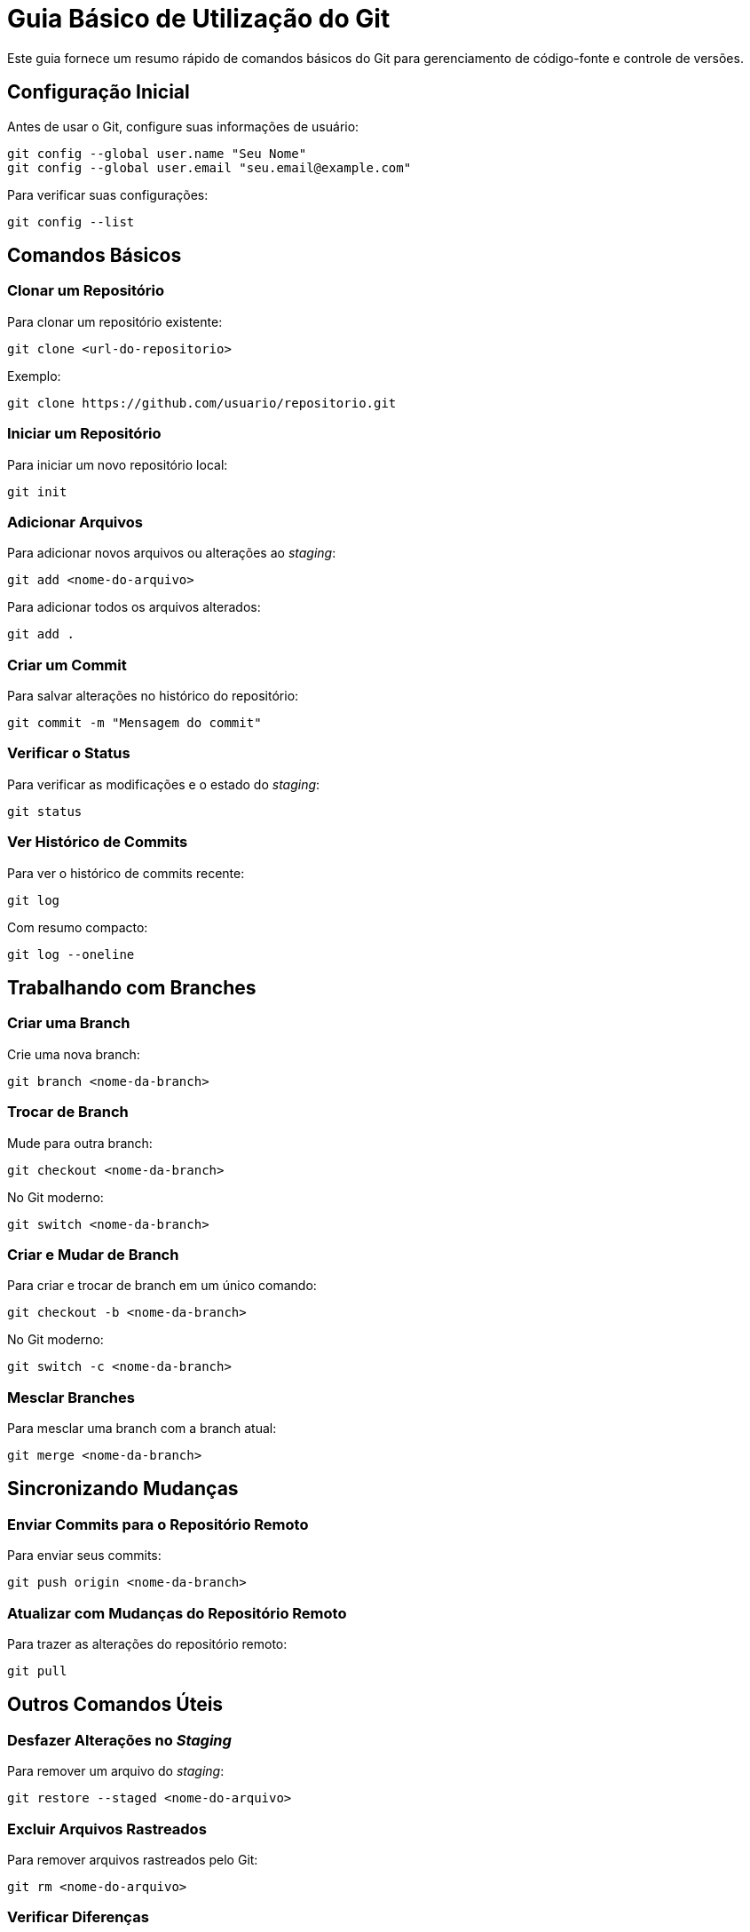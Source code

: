 = Guia Básico de Utilização do Git

Este guia fornece um resumo rápido de comandos básicos do Git para gerenciamento de código-fonte e controle de versões.

== Configuração Inicial

Antes de usar o Git, configure suas informações de usuário:

```bash
git config --global user.name "Seu Nome"
git config --global user.email "seu.email@example.com"
```

Para verificar suas configurações:

```bash
git config --list
```

== Comandos Básicos

=== Clonar um Repositório

Para clonar um repositório existente:

```bash
git clone <url-do-repositorio>
```

Exemplo:

```bash
git clone https://github.com/usuario/repositorio.git
```

=== Iniciar um Repositório

Para iniciar um novo repositório local:

```bash
git init
```

=== Adicionar Arquivos

Para adicionar novos arquivos ou alterações ao _staging_:

```bash
git add <nome-do-arquivo>
```

Para adicionar todos os arquivos alterados:

```bash
git add .
```

=== Criar um Commit

Para salvar alterações no histórico do repositório:

```bash
git commit -m "Mensagem do commit"
```

=== Verificar o Status

Para verificar as modificações e o estado do _staging_:

```bash
git status
```

=== Ver Histórico de Commits

Para ver o histórico de commits recente:

```bash
git log
```

Com resumo compacto:

```bash
git log --oneline
```

== Trabalhando com Branches

=== Criar uma Branch

Crie uma nova branch:

```bash
git branch <nome-da-branch>
```

=== Trocar de Branch

Mude para outra branch:

```bash
git checkout <nome-da-branch>
```

No Git moderno:

```bash
git switch <nome-da-branch>
```

=== Criar e Mudar de Branch

Para criar e trocar de branch em um único comando:

```bash
git checkout -b <nome-da-branch>
```

No Git moderno:

```bash
git switch -c <nome-da-branch>
```

=== Mesclar Branches

Para mesclar uma branch com a branch atual:

```bash
git merge <nome-da-branch>
```

== Sincronizando Mudanças

=== Enviar Commits para o Repositório Remoto

Para enviar seus commits:

```bash
git push origin <nome-da-branch>
```

=== Atualizar com Mudanças do Repositório Remoto

Para trazer as alterações do repositório remoto:

```bash
git pull
```

== Outros Comandos Úteis

=== Desfazer Alterações no _Staging_

Para remover um arquivo do _staging_:

```bash
git restore --staged <nome-do-arquivo>
```

=== Excluir Arquivos Rastreados

Para remover arquivos rastreados pelo Git:

```bash
git rm <nome-do-arquivo>
```

=== Verificar Diferenças

Para visualizar as diferenças entre alterações:

```bash
git diff
```

== Dicas Finais

- Sempre forneça mensagens de commit claras e significativas.
- Faça commits frequentemente para salvar o progresso de forma incremental.
- Use branches para organizar diferentes linhas de desenvolvimento.

== Referências

Para mais informações, acesse a documentação oficial do git em https://git-scm.com.